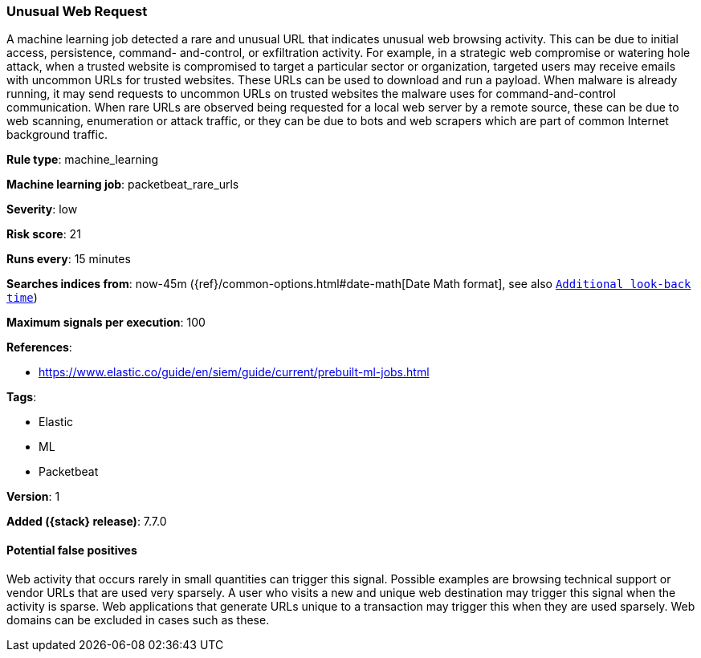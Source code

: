 [[unusual-web-request]]
=== Unusual Web Request

A machine learning job detected a rare and unusual URL that indicates unusual
web browsing activity. This can be due to initial access, persistence, command-
and-control, or exfiltration activity. For example, in a strategic web
compromise or watering hole attack, when a trusted website is compromised to
target a particular sector or organization, targeted users may receive emails
with uncommon URLs for trusted websites. These URLs can be used to download and
run a payload. When malware is already running, it may send requests to uncommon
URLs on trusted websites the malware uses for command-and-control communication.
When rare URLs are observed being requested for a local web server by a remote
source, these can be due to web scanning, enumeration or attack traffic, or they
can be due to bots and web scrapers which are part of common Internet background
traffic.

*Rule type*: machine_learning

*Machine learning job*: packetbeat_rare_urls


*Severity*: low

*Risk score*: 21

*Runs every*: 15 minutes

*Searches indices from*: now-45m ({ref}/common-options.html#date-math[Date Math format], see also <<rule-schedule, `Additional look-back time`>>)

*Maximum signals per execution*: 100

*References*:

* https://www.elastic.co/guide/en/siem/guide/current/prebuilt-ml-jobs.html

*Tags*:

* Elastic
* ML
* Packetbeat

*Version*: 1

*Added ({stack} release)*: 7.7.0


==== Potential false positives

Web activity that occurs rarely in small quantities can trigger this signal.
Possible examples are browsing technical support or vendor URLs that are used
very sparsely. A user who visits a new and unique web destination may trigger
this signal when the activity is sparse. Web applications that generate URLs
unique to a transaction may trigger this when they are used sparsely. Web
domains can be excluded in cases such as these.
